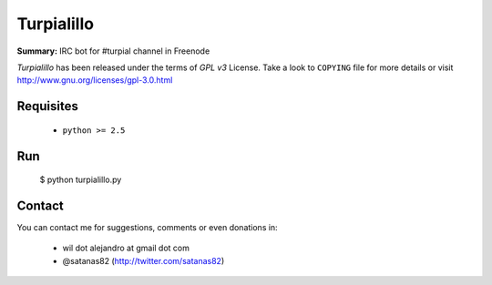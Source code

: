 Turpialillo
===========

**Summary:** IRC bot for #turpial channel in Freenode

*Turpialillo* has been released under the terms of *GPL v3* License. Take a
look to ``COPYING`` file for more details or visit 
http://www.gnu.org/licenses/gpl-3.0.html

Requisites
----------

 * ``python >= 2.5``

Run
---

    $ python turpialillo.py

Contact
-------

You can contact me for suggestions, comments or even donations in:

 * wil dot alejandro at gmail dot com
 * @satanas82 (http://twitter.com/satanas82)

